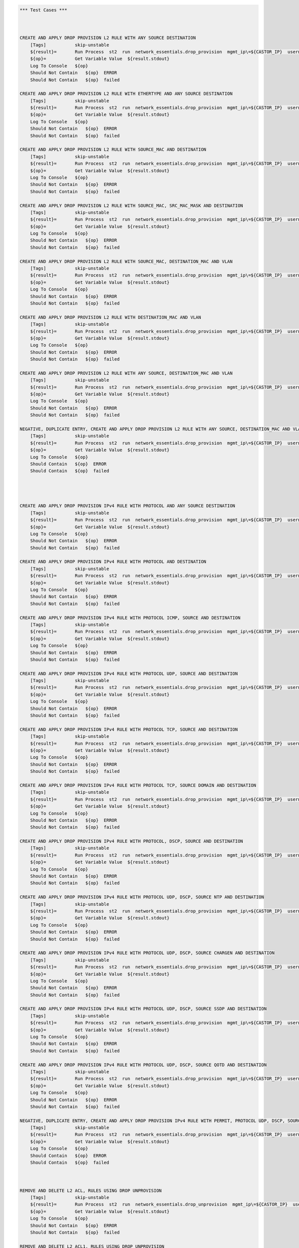 .. code:: robotframework    
	
    *** Test Cases ***


    
    CREATE AND APPLY DROP PROVISION L2 RULE WITH ANY SOURCE DESTINATION
        [Tags]           skip-unstable
        ${result}=       Run Process  st2  run  network_essentials.drop_provision  mgmt_ip\=${CASTOR_IP}  username\=${USERNAME}  password\=${PASSWORD}  acl_name\=${MAC_ACL_NAME}  intf_type\=${VDX INT TYPE}  intf_name\=${VDX INT NAME2}  intf\=${VDX INT NAME2}  address_type\=${MAC_ADDR_TYPE}  rule_action\=${ACTION}  source\=${SOURCE5}  seq_id\=${SEQ_ID1}  
        ${op}=           Get Variable Value  ${result.stdout}
        Log To Console   ${op}
        Should Not Contain   ${op}  ERROR
        Should Not Contain   ${op}  failed

    CREATE AND APPLY DROP PROVISION L2 RULE WITH ETHERTYPE AND ANY SOURCE DESTINATION
        [Tags]           skip-unstable
        ${result}=       Run Process  st2  run  network_essentials.drop_provision  mgmt_ip\=${CASTOR_IP}  username\=${USERNAME}  password\=${PASSWORD}  acl_name\=${MAC_ACL_NAME}  intf_type\=${VDX INT TYPE}  intf_name\=${VDX INT NAME2}  intf\=${VDX INT NAME2}  address_type\=${MAC_ADDR_TYPE}  rule_action\=${ACTION}  source\=${SOURCE5}  destination\=${DEST5}  seq_id\=${SEQ_ID2}  ethertype\=${ETHERTYPE3}
        ${op}=           Get Variable Value  ${result.stdout}
        Log To Console   ${op}
        Should Not Contain   ${op}  ERROR
        Should Not Contain   ${op}  failed

    CREATE AND APPLY DROP PROVISION L2 RULE WITH SOURCE_MAC AND DESTINATION
        [Tags]           skip-unstable
        ${result}=       Run Process  st2  run  network_essentials.drop_provision  mgmt_ip\=${CASTOR_IP}  username\=${USERNAME}  password\=${PASSWORD}  acl_name\=${MAC_ACL_NAME1}  intf_type\=${VDX INT TYPE}  intf_name\=${VDX INT NAME3}  intf\=${VDX INT NAME3}  address_type\=${MAC_ADDR_TYPE}  rule_action\=${ACTION}  source\=${SOURCE1}  src_mac_addr_mask\=${SRC_MAC_ADDR_MASK1}  seq_id\=${SEQ_ID3}  ethertype\=${ETHERTYPE2}
        ${op}=           Get Variable Value  ${result.stdout}
        Log To Console   ${op}
        Should Not Contain   ${op}  ERROR
        Should Not Contain   ${op}  failed

    CREATE AND APPLY DROP PROVISION L2 RULE WITH SOURCE_MAC, SRC_MAC_MASK AND DESTINATION
        [Tags]           skip-unstable
        ${result}=       Run Process  st2  run  network_essentials.drop_provision  mgmt_ip\=${CASTOR_IP}  username\=${USERNAME}  password\=${PASSWORD}  acl_name\=${MAC_ACL_NAME}  intf_type\=${VDX INT TYPE}  intf_name\=${VDX INT NAME2}  intf\=${VDX INT NAME2}  address_type\=${MAC_ADDR_TYPE}  rule_action\=${ACTION}  source\=${SOURCE1}  src_mac_addr_mask\=${SRC_MAC_ADDR_MASK}  seq_id\=${SEQ_ID4}  
        ${op}=           Get Variable Value  ${result.stdout}
        Log To Console   ${op}
        Should Not Contain   ${op}  ERROR
        Should Not Contain   ${op}  failed

    CREATE AND APPLY DROP PROVISION L2 RULE WITH SOURCE_MAC, DESTINATION_MAC AND VLAN
        [Tags]           skip-unstable
        ${result}=       Run Process  st2  run  network_essentials.drop_provision  mgmt_ip\=${CASTOR_IP}  username\=${USERNAME}  password\=${PASSWORD}  acl_name\=${MAC_ACL_NAME2}  intf_type\=${VDX INT TYPE}  intf_name\=${VDX INT NAME4}  intf\=${VDX INT NAME4}  address_type\=${MAC_ADDR_TYPE}  rule_action\=${ACTION}  source\=${SOURCE1}  src_mac_addr_mask\=${SRC_MAC_ADDR_MASK1}  destination\=${DEST1}  dst_mac_addr_mask\=${DEST_MAC_ADDR_MASK3}  seq_id\=${SEQ_ID5}  ethertype\=${ETHERTYPE2}  vlan_id\=${VLAN ID7}
        ${op}=           Get Variable Value  ${result.stdout}
        Log To Console   ${op}
        Should Not Contain   ${op}  ERROR
        Should Not Contain   ${op}  failed

    CREATE AND APPLY DROP PROVISION L2 RULE WITH DESTINATION_MAC AND VLAN
        [Tags]           skip-unstable
        ${result}=       Run Process  st2  run  network_essentials.drop_provision  mgmt_ip\=${CASTOR_IP}  username\=${USERNAME}  password\=${PASSWORD}  acl_name\=${MAC_ACL_NAME}  intf_type\=${VDX INT TYPE}  intf_name\=${VDX INT NAME2}  intf\=${VDX INT NAME2}  address_type\=${MAC_ADDR_TYPE}  rule_action\=${ACTION}  source\=${SOURCE5}  destination\=${DEST2}  dst_mac_addr_mask\=${DEST_MAC_ADDR_MASK3}  seq_id\=${SEQ_ID6}  ethertype\=${ETHERTYPE2}  vlan_id\=${VLAN ID5}
        ${op}=           Get Variable Value  ${result.stdout}
        Log To Console   ${op}
        Should Not Contain   ${op}  ERROR
        Should Not Contain   ${op}  failed

    CREATE AND APPLY DROP PROVISION L2 RULE WITH ANY SOURCE, DESTINATION_MAC AND VLAN
        [Tags]           skip-unstable
        ${result}=       Run Process  st2  run  network_essentials.drop_provision  mgmt_ip\=${CASTOR_IP}  username\=${USERNAME}  password\=${PASSWORD}  acl_name\=${MAC_ACL_NAME}  intf_type\=${VDX INT TYPE}  intf_name\=${VDX INT NAME2}  intf\=${VDX INT NAME2}  address_type\=${MAC_ADDR_TYPE}  rule_action\=${ACTION}  source\=${SOURCE5}  destination\=${DEST2}  dst_mac_addr_mask\=${DEST_MAC_ADDR_MASK2}  seq_id\=${SEQ_ID7}  ethertype\=${ETHERTYPE2}  vlan_id\=${VLAN ID6}
        ${op}=           Get Variable Value  ${result.stdout}
        Log To Console   ${op}
        Should Not Contain   ${op}  ERROR
        Should Not Contain   ${op}  failed

    NEGATIVE, DUPLICATE ENTRY, CREATE AND APPLY DROP PROVISION L2 RULE WITH ANY SOURCE, DESTINATION_MAC AND VLAN
        [Tags]           skip-unstable
        ${result}=       Run Process  st2  run  network_essentials.drop_provision  mgmt_ip\=${CASTOR_IP}  username\=${USERNAME}  password\=${PASSWORD}  acl_name\=${MAC_ACL_NAME}  intf_type\=${VDX INT TYPE}  intf_name\=${VDX INT NAME2}  intf\=${VDX INT NAME2}  address_type\=${MAC_ADDR_TYPE}  rule_action\=${ACTION}  source\=${SOURCE5}  destination\=${DEST2}  dst_mac_addr_mask\=${DEST_MAC_ADDR_MASK2}  seq_id\=${SEQ_ID7}  ethertype\=${ETHERTYPE2}  vlan_id\=${VLAN ID6}
        ${op}=           Get Variable Value  ${result.stdout}
        Log To Console   ${op}
        Should Contain   ${op}  ERROR
        Should Contain   ${op}  failed
        



    CREATE AND APPLY DROP PROVISION IPv4 RULE WITH PROTOCOL AND ANY SOURCE DESTINATION
        [Tags]           skip-unstable
        ${result}=       Run Process  st2  run  network_essentials.drop_provision  mgmt_ip\=${CASTOR_IP}  username\=${USERNAME}  password\=${PASSWORD}  acl_name\=${IPV4_ACL_NAME}  intf_type\=${VDX INT TYPE}  intf_name\=${VDX INT NAME2}  intf\=${VDX INT NAME2}  address_type\=${IPV4_ADDR_TYPE}  rule_action\=${ACTION}  source\=${SOURCEF}  destination\=${DESTF}  protocol_type\=${PROTOCOL_TYPE4}  ethertype\=${ETHERTYPE}  seq_id\=${SEQ_ID1}  
        ${op}=           Get Variable Value  ${result.stdout}
        Log To Console   ${op}
        Should Not Contain   ${op}  ERROR
        Should Not Contain   ${op}  failed

    CREATE AND APPLY DROP PROVISION IPv4 RULE WITH PROTOCOL AND DESTINATION
        [Tags]           skip-unstable
        ${result}=       Run Process  st2  run  network_essentials.drop_provision  mgmt_ip\=${CASTOR_IP}  username\=${USERNAME}  password\=${PASSWORD}  acl_name\=${IPV4_ACL_NAME}  intf_type\=${VDX INT TYPE}  intf_name\=${VDX INT NAME2}  intf\=${VDX INT NAME2}  address_type\=${IPV4_ADDR_TYPE}  rule_action\=${ACTION}  source\=${SOURCEF}  destination\=${DESTA}  protocol_type\=${PROTOCOL_TYPE1}  ethertype\=${ETHERTYPE}  vlan_id\=${VLAN ID5}  seq_id\=${SEQ_ID2}  
        ${op}=           Get Variable Value  ${result.stdout}
        Log To Console   ${op}
        Should Not Contain   ${op}  ERROR
        Should Not Contain   ${op}  failed

    CREATE AND APPLY DROP PROVISION IPv4 RULE WITH PROTOCOL ICMP, SOURCE AND DESTINATION
        [Tags]           skip-unstable
        ${result}=       Run Process  st2  run  network_essentials.drop_provision  mgmt_ip\=${CASTOR_IP}  username\=${USERNAME}  password\=${PASSWORD}  acl_name\=${IPV4_ACL_NAME1}  intf_type\=${VDX INT TYPE}  intf_name\=${VDX INT NAME3}  intf\=${VDX INT NAME3}  address_type\=${IPV4_ADDR_TYPE}  rule_action\=${ACTION}  source\=${SOURCEA}  destination\=${DESTA}  protocol_type\=${PROTOCOL_TYPE3}  seq_id\=${SEQ_ID3}  
        ${op}=           Get Variable Value  ${result.stdout}
        Log To Console   ${op}
        Should Not Contain   ${op}  ERROR
        Should Not Contain   ${op}  failed

    CREATE AND APPLY DROP PROVISION IPv4 RULE WITH PROTOCOL UDP, SOURCE AND DESTINATION
        [Tags]           skip-unstable
        ${result}=       Run Process  st2  run  network_essentials.drop_provision  mgmt_ip\=${CASTOR_IP}  username\=${USERNAME}  password\=${PASSWORD}  acl_name\=${IPV4_ACL_NAME}  intf_type\=${VDX INT TYPE}  intf_name\=${VDX INT NAME2}  intf\=${VDX INT NAME2}  address_type\=${IPV4_ADDR_TYPE}  rule_action\=${ACTION}  source\=${SOURCEH}  destination\=${DESTA}  protocol_type\=${PROTOCOL_TYPE1}  ethertype\=${ETHERTYPE}  vlan_id\=${VLAN ID2}  seq_id\=${SEQ_ID4}  
        ${op}=           Get Variable Value  ${result.stdout}
        Log To Console   ${op}
        Should Not Contain   ${op}  ERROR
        Should Not Contain   ${op}  failed

    CREATE AND APPLY DROP PROVISION IPv4 RULE WITH PROTOCOL TCP, SOURCE AND DESTINATION
        [Tags]           skip-unstable
        ${result}=       Run Process  st2  run  network_essentials.drop_provision  mgmt_ip\=${CASTOR_IP}  username\=${USERNAME}  password\=${PASSWORD}  acl_name\=${IPV4_ACL_NAME}  intf_type\=${VDX INT TYPE}  intf_name\=${VDX INT NAME2}  intf\=${VDX INT NAME2}  address_type\=${IPV4_ADDR_TYPE}  rule_action\=${ACTION}  source\=${SOURCEI}  destination\=${DESTB}  protocol_type\=${PROTOCOL_TYPE2}  seq_id\=${SEQ_ID5}  
        ${op}=           Get Variable Value  ${result.stdout}
        Log To Console   ${op}
        Should Not Contain   ${op}  ERROR
        Should Not Contain   ${op}  failed

    CREATE AND APPLY DROP PROVISION IPv4 RULE WITH PROTOCOL TCP, SOURCE DOMAIN AND DESTINATION
        [Tags]           skip-unstable
        ${result}=       Run Process  st2  run  network_essentials.drop_provision  mgmt_ip\=${CASTOR_IP}  username\=${USERNAME}  password\=${PASSWORD}  acl_name\=${IPV4_ACL_NAME2}  intf_type\=${VDX INT TYPE}  intf_name\=${VDX INT NAME4}  intf\=${VDX INT NAME4}  address_type\=${IPV4_ADDR_TYPE}  rule_action\=${ACTION}  source\=${SOURCEI}  destination\=${DESTB}  protocol_type\=${PROTOCOL_TYPE2}  ethertype\=${ETHERTYPE3}  vlan_id\=${VLAN ID1}  seq_id\=${SEQ_ID6}  
        ${op}=           Get Variable Value  ${result.stdout}
        Log To Console   ${op}
        Should Not Contain   ${op}  ERROR
        Should Not Contain   ${op}  failed

    CREATE AND APPLY DROP PROVISION IPv4 RULE WITH PROTOCOL, DSCP, SOURCE AND DESTINATION
        [Tags]           skip-unstable
        ${result}=       Run Process  st2  run  network_essentials.drop_provision  mgmt_ip\=${CASTOR_IP}  username\=${USERNAME}  password\=${PASSWORD}  acl_name\=${IPV4_ACL_NAME}  intf_type\=${VDX INT TYPE}  intf_name\=${VDX INT NAME2}  intf\=${VDX INT NAME2}  address_type\=${IPV4_ADDR_TYPE}  rule_action\=${ACTION}  source\=${SOURCEI}  destination\=${DESTB}  protocol_type\=${PROTOCOL_TYPE2}  dscp\=${DSCP2}  ethertype\=${ETHERTYPE}  vlan_id\=${VLAN ID3}  seq_id\=${SEQ_ID7}  
        ${op}=           Get Variable Value  ${result.stdout}
        Log To Console   ${op}
        Should Not Contain   ${op}  ERROR
        Should Not Contain   ${op}  failed

    CREATE AND APPLY DROP PROVISION IPv4 RULE WITH PROTOCOL UDP, DSCP, SOURCE NTP AND DESTINATION
        [Tags]           skip-unstable
        ${result}=       Run Process  st2  run  network_essentials.drop_provision  mgmt_ip\=${CASTOR_IP}  username\=${USERNAME}  password\=${PASSWORD}  acl_name\=${IPV4_ACL_NAME1}  intf_type\=${VDX INT TYPE}  intf_name\=${VDX INT NAME3}  intf\=${VDX INT NAME3}  address_type\=${IPV4_ADDR_TYPE}  rule_action\=${ACTION}  source\=${SOURCEG}  destination\=${DESTC}  protocol_type\=${PROTOCOL_TYPE1}  dscp\=${DSCP1}  ethertype\=${ETHERTYPE}  vlan_id\=${VLAN ID4}  seq_id\=${SEQ_ID8}  
        ${op}=           Get Variable Value  ${result.stdout}
        Log To Console   ${op}
        Should Not Contain   ${op}  ERROR
        Should Not Contain   ${op}  failed

    CREATE AND APPLY DROP PROVISION IPv4 RULE WITH PROTOCOL UDP, DSCP, SOURCE CHARGEN AND DESTINATION
        [Tags]           skip-unstable
        ${result}=       Run Process  st2  run  network_essentials.drop_provision  mgmt_ip\=${CASTOR_IP}  username\=${USERNAME}  password\=${PASSWORD}  acl_name\=${IPV4_ACL_NAME}  intf_type\=${VDX INT TYPE}  intf_name\=${VDX INT NAME2}  intf\=${VDX INT NAME2}  address_type\=${IPV4_ADDR_TYPE}  rule_action\=${ACTION}  source\=${SOURCEC}  destination\=${DESTH}  protocol_type\=${PROTOCOL_TYPE1}  dscp\=${DSCP4}  ethertype\=${ETHERTYPE}  vlan_id\=${VLAN ID5}  seq_id\=${SEQ_ID9}  
        ${op}=           Get Variable Value  ${result.stdout}
        Log To Console   ${op}
        Should Not Contain   ${op}  ERROR
        Should Not Contain   ${op}  failed

    CREATE AND APPLY DROP PROVISION IPv4 RULE WITH PROTOCOL UDP, DSCP, SOURCE SSDP AND DESTINATION
        [Tags]           skip-unstable
        ${result}=       Run Process  st2  run  network_essentials.drop_provision  mgmt_ip\=${CASTOR_IP}  username\=${USERNAME}  password\=${PASSWORD}  acl_name\=${IPV4_ACL_NAME2}  intf_type\=${VDX INT TYPE}  intf_name\=${VDX INT NAME4}  intf\=${VDX INT NAME4}  address_type\=${IPV4_ADDR_TYPE}  rule_action\=${ACTION}  source\=${SOURCEE}  destination\=${DESTI}  protocol_type\=${PROTOCOL_TYPE1}  dscp\=${DSCP3}  ethertype\=${ETHERTYPE}  vlan_id\=${VLAN ID2}  seq_id\=${SEQ_ID10}  
        ${op}=           Get Variable Value  ${result.stdout}
        Log To Console   ${op}
        Should Not Contain   ${op}  ERROR
        Should Not Contain   ${op}  failed

    CREATE AND APPLY DROP PROVISION IPv4 RULE WITH PROTOCOL UDP, DSCP, SOURCE QOTD AND DESTINATION
        [Tags]           skip-unstable
        ${result}=       Run Process  st2  run  network_essentials.drop_provision  mgmt_ip\=${CASTOR_IP}  username\=${USERNAME}  password\=${PASSWORD}  acl_name\=${IPV4_ACL_NAME}  intf_type\=${VDX INT TYPE}  intf_name\=${VDX INT NAME2}  intf\=${VDX INT NAME2}  address_type\=${IPV4_ADDR_TYPE}  rule_action\=${ACTION}  source\=${SOURCED}  destination\=${DESTI}  protocol_type\=${PROTOCOL_TYPE1}  dscp\=${DSCP1}  ethertype\=${ETHERTYPE}  vlan_id\=${VLAN ID3}  seq_id\=${SEQ_ID11}  
        ${op}=           Get Variable Value  ${result.stdout}
        Log To Console   ${op}
        Should Not Contain   ${op}  ERROR
        Should Not Contain   ${op}  failed

    NEGATIVE, DUPLICATE ENTRY, CREATE AND APPLY DROP PROVISION IPv4 RULE WITH PERMIT, PROTOCOL UDP, DSCP, SOURCE QOTD AND DESTINATION
        [Tags]           skip-unstable
        ${result}=       Run Process  st2  run  network_essentials.drop_provision  mgmt_ip\=${CASTOR_IP}  username\=${USERNAME}  password\=${PASSWORD}  acl_name\=${IPV4_ACL_NAME}  intf_type\=${VDX INT TYPE}  intf_name\=${VDX INT NAME2}  intf\=${VDX INT NAME2}  address_type\=${IPV4_ADDR_TYPE}  rule_action\=${ACTION}  source\=${SOURCED}  destination\=${DESTI}  protocol_type\=${PROTOCOL_TYPE1}  dscp\=${DSCP1}  ethertype\=${ETHERTYPE}  vlan_id\=${VLAN ID3}  seq_id\=${SEQ_ID12}  
        ${op}=           Get Variable Value  ${result.stdout}
        Log To Console   ${op}
        Should Contain   ${op}  ERROR
        Should Contain   ${op}  failed
        


    REMOVE AND DELETE L2 ACL, RULES USING DROP UNPROVISION
        [Tags]           skip-unstable
        ${result}=       Run Process  st2  run  network_essentials.drop_unprovision  mgmt_ip\=${CASTOR_IP}  username\=${USERNAME}  password\=${PASSWORD}  acl_name\=${MAC_ACL_NAME}  intf_type\=${VDX INT TYPE}  intf_name\=${VDX INT NAME2}  address_type\=${MAC_ADDR_TYPE}  delete_acl\=${DELETE_ACL}  
        ${op}=           Get Variable Value  ${result.stdout}
        Log To Console   ${op}
        Should Not Contain   ${op}  ERROR
        Should Not Contain   ${op}  failed

    REMOVE AND DELETE L2 ACL1, RULES USING DROP UNPROVISION
        [Tags]           skip-unstable
        ${result}=       Run Process  st2  run  network_essentials.drop_unprovision  mgmt_ip\=${CASTOR_IP}  username\=${USERNAME}  password\=${PASSWORD}  acl_name\=${MAC_ACL_NAME1}  intf_type\=${VDX INT TYPE}  intf_name\=${VDX INT NAME3}  address_type\=${MAC_ADDR_TYPE}  delete_acl\=${DELETE_ACL}  
        ${op}=           Get Variable Value  ${result.stdout}
        Log To Console   ${op}
        Should Not Contain   ${op}  ERROR
        Should Not Contain   ${op}  failed

    REMOVE AND DELETE L2 ACL2, RULES USING DROP UNPROVISION
        [Tags]           skip-unstable
        ${result}=       Run Process  st2  run  network_essentials.drop_unprovision  mgmt_ip\=${CASTOR_IP}  username\=${USERNAME}  password\=${PASSWORD}  acl_name\=${MAC_ACL_NAME2}  intf_type\=${VDX INT TYPE}  intf_name\=${VDX INT NAME4}  address_type\=${MAC_ADDR_TYPE}  delete_acl\=${DELETE_ACL}  
        ${op}=           Get Variable Value  ${result.stdout}
        Log To Console   ${op}
        Should Not Contain   ${op}  ERROR
        Should Not Contain   ${op}  failed



    REMOVE AND DELETE IPV4 ACL, RULES USING DROP UNPROVISION
        [Tags]           skip-unstable
        ${result}=       Run Process  st2  run  network_essentials.drop_unprovision  mgmt_ip\=${CASTOR_IP}  username\=${USERNAME}  password\=${PASSWORD}  acl_name\=${IPV4_ACL_NAME}  intf_type\=${VDX INT TYPE}  intf_name\=${VDX INT NAME2}  address_type\=${IPV4_ADDR_TYPE}  delete_acl\=${DELETE_ACL}    
        ${op}=           Get Variable Value  ${result.stdout}
        Log To Console   ${op}
        Should Not Contain   ${op}  ERROR
        Should Not Contain   ${op}  failed

    REMOVE AND DELETE IPV4 ACL1, RULES USING DROP UNPROVISION
        [Tags]           skip-unstable
        ${result}=       Run Process  st2  run  network_essentials.drop_unprovision  mgmt_ip\=${CASTOR_IP}  username\=${USERNAME}  password\=${PASSWORD}  acl_name\=${IPV4_ACL_NAME1}  intf_type\=${VDX INT TYPE}  intf_name\=${VDX INT NAME3}  address_type\=${IPV4_ADDR_TYPE}  delete_acl\=${DELETE_ACL}    
        ${op}=           Get Variable Value  ${result.stdout}
        Log To Console   ${op}
        Should Not Contain   ${op}  ERROR
        Should Not Contain   ${op}  failed

    REMOVE AND DELETE IPV4 ACL2, RULES USING DROP UNPROVISION
        [Tags]           skip-unstable
        ${result}=       Run Process  st2  run  network_essentials.drop_unprovision  mgmt_ip\=${CASTOR_IP}  username\=${USERNAME}  password\=${PASSWORD}  acl_name\=${IPV4_ACL_NAME2}  intf_type\=${VDX INT TYPE}  intf_name\=${VDX INT NAME4}  address_type\=${IPV4_ADDR_TYPE}  delete_acl\=${DELETE_ACL}    
        ${op}=           Get Variable Value  ${result.stdout}
        Log To Console   ${op}
        Should Not Contain   ${op}  ERROR
        Should Not Contain   ${op}  failed

	
    *** Settings ***
    Library             OperatingSystem
    Library             Process
    Resource            ../resource.robot
    Suite teardown         resource.Clean CastorSwitch_Network_Essentials
    Variables           001_ACL.yaml
